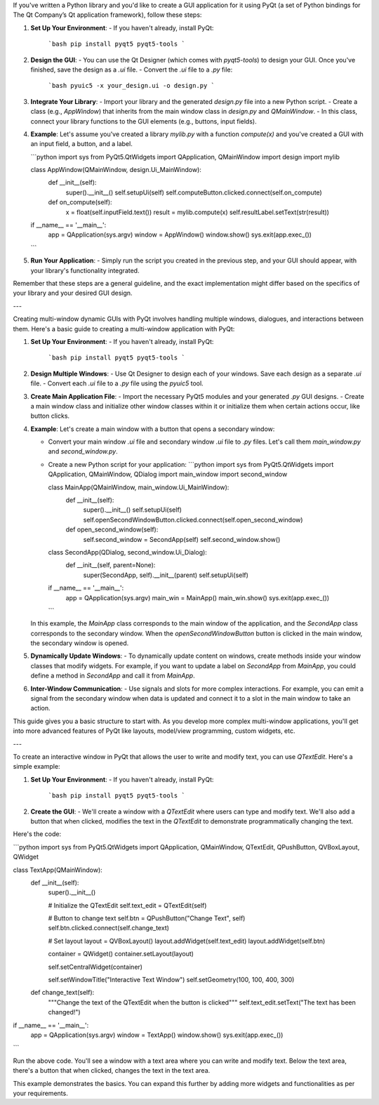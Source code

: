 If you've written a Python library and you'd like to create a GUI application for it using PyQt (a set of Python bindings for The Qt Company’s Qt application framework), follow these steps:

1. **Set Up Your Environment**:
   - If you haven't already, install PyQt:
     ```bash
     pip install pyqt5 pyqt5-tools
     ```

2. **Design the GUI**:
   - You can use the Qt Designer (which comes with `pyqt5-tools`) to design your GUI. Once you've finished, save the design as a `.ui` file.
   - Convert the `.ui` file to a `.py` file:
     ```bash
     pyuic5 -x your_design.ui -o design.py
     ```

3. **Integrate Your Library**:
   - Import your library and the generated `design.py` file into a new Python script.
   - Create a class (e.g., `AppWindow`) that inherits from the main window class in `design.py` and `QMainWindow`.
   - In this class, connect your library functions to the GUI elements (e.g., buttons, input fields).

4. **Example**:
   Let's assume you've created a library `mylib.py` with a function `compute(x)` and you've created a GUI with an input field, a button, and a label.

   ```python
   import sys
   from PyQt5.QtWidgets import QApplication, QMainWindow
   import design
   import mylib

   class AppWindow(QMainWindow, design.Ui_MainWindow):
       def __init__(self):
           super().__init__()
           self.setupUi(self)
           self.computeButton.clicked.connect(self.on_compute)

       def on_compute(self):
           x = float(self.inputField.text())
           result = mylib.compute(x)
           self.resultLabel.setText(str(result))

   if __name__ == '__main__':
       app = QApplication(sys.argv)
       window = AppWindow()
       window.show()
       sys.exit(app.exec_())
   ```

5. **Run Your Application**:
   - Simply run the script you created in the previous step, and your GUI should appear, with your library's functionality integrated.

Remember that these steps are a general guideline, and the exact implementation might differ based on the specifics of your library and your desired GUI design.

---

Creating multi-window dynamic GUIs with PyQt involves handling multiple windows, dialogues, and interactions between them. Here's a basic guide to creating a multi-window application with PyQt:

1. **Set Up Your Environment**:
   - If you haven't already, install PyQt:
     ```bash
     pip install pyqt5 pyqt5-tools
     ```

2. **Design Multiple Windows**:
   - Use Qt Designer to design each of your windows. Save each design as a separate `.ui` file.
   - Convert each `.ui` file to a `.py` file using the `pyuic5` tool.

3. **Create Main Application File**:
   - Import the necessary PyQt5 modules and your generated `.py` GUI designs.
   - Create a main window class and initialize other window classes within it or initialize them when certain actions occur, like button clicks.

4. **Example**:
   Let's create a main window with a button that opens a secondary window:

   - Convert your main window `.ui` file and secondary window `.ui` file to `.py` files. Let's call them `main_window.py` and `second_window.py`.

   - Create a new Python script for your application:
     ```python
     import sys
     from PyQt5.QtWidgets import QApplication, QMainWindow, QDialog
     import main_window
     import second_window

     class MainApp(QMainWindow, main_window.Ui_MainWindow):
         def __init__(self):
             super().__init__()
             self.setupUi(self)
             self.openSecondWindowButton.clicked.connect(self.open_second_window)

         def open_second_window(self):
             self.second_window = SecondApp(self)
             self.second_window.show()

     class SecondApp(QDialog, second_window.Ui_Dialog):
         def __init__(self, parent=None):
             super(SecondApp, self).__init__(parent)
             self.setupUi(self)

     if __name__ == '__main__':
         app = QApplication(sys.argv)
         main_win = MainApp()
         main_win.show()
         sys.exit(app.exec_())
     ```

   In this example, the `MainApp` class corresponds to the main window of the application, and the `SecondApp` class corresponds to the secondary window. When the `openSecondWindowButton` button is clicked in the main window, the secondary window is opened.

5. **Dynamically Update Windows**:
   - To dynamically update content on windows, create methods inside your window classes that modify widgets. For example, if you want to update a label on `SecondApp` from `MainApp`, you could define a method in `SecondApp` and call it from `MainApp`.

6. **Inter-Window Communication**:
   - Use signals and slots for more complex interactions. For example, you can emit a signal from the secondary window when data is updated and connect it to a slot in the main window to take an action.

This guide gives you a basic structure to start with. As you develop more complex multi-window applications, you'll get into more advanced features of PyQt like layouts, model/view programming, custom widgets, etc.

---

To create an interactive window in PyQt that allows the user to write and modify text, you can use `QTextEdit`. Here's a simple example:

1. **Set Up Your Environment**:
   - If you haven't already, install PyQt:
     ```bash
     pip install pyqt5 pyqt5-tools
     ```

2. **Create the GUI**:
   - We'll create a window with a `QTextEdit` where users can type and modify text. We'll also add a button that when clicked, modifies the text in the `QTextEdit` to demonstrate programmatically changing the text.

Here's the code:

```python
import sys
from PyQt5.QtWidgets import QApplication, QMainWindow, QTextEdit, QPushButton, QVBoxLayout, QWidget

class TextApp(QMainWindow):
    def __init__(self):
        super().__init__()

        # Initialize the QTextEdit
        self.text_edit = QTextEdit(self)

        # Button to change text
        self.btn = QPushButton("Change Text", self)
        self.btn.clicked.connect(self.change_text)

        # Set layout
        layout = QVBoxLayout()
        layout.addWidget(self.text_edit)
        layout.addWidget(self.btn)

        container = QWidget()
        container.setLayout(layout)

        self.setCentralWidget(container)

        self.setWindowTitle("Interactive Text Window")
        self.setGeometry(100, 100, 400, 300)

    def change_text(self):
        """Change the text of the QTextEdit when the button is clicked"""
        self.text_edit.setText("The text has been changed!")

if __name__ == '__main__':
    app = QApplication(sys.argv)
    window = TextApp()
    window.show()
    sys.exit(app.exec_())
```

Run the above code. You'll see a window with a text area where you can write and modify text. Below the text area, there's a button that when clicked, changes the text in the text area.

This example demonstrates the basics. You can expand this further by adding more widgets and functionalities as per your requirements.
